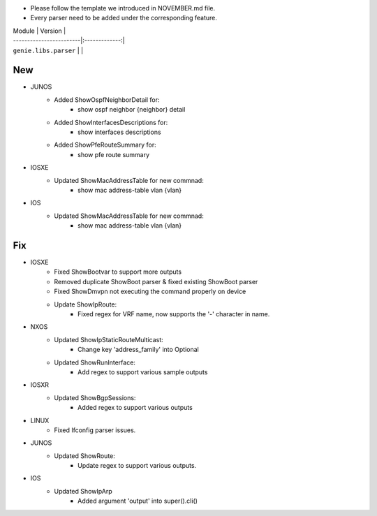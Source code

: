 * Please follow the template we introduced in NOVEMBER.md file.
* Every parser need to be added under the corresponding feature.

| Module                  | Version       |
| ------------------------|:-------------:|
| ``genie.libs.parser``   |               |

--------------------------------------------------------------------------------
                                New
--------------------------------------------------------------------------------

* JUNOS
    * Added ShowOspfNeighborDetail for:
        * show ospf neighbor {neighbor} detail
    * Added ShowInterfacesDescriptions for:
        * show interfaces descriptions
    * Added ShowPfeRouteSummary for:
        * show pfe route summary

* IOSXE
    * Updated ShowMacAddressTable for new commnad:
        * show mac address-table vlan {vlan}

* IOS
    * Updated ShowMacAddressTable for new commnad:
        * show mac address-table vlan {vlan}

--------------------------------------------------------------------------------
                                Fix
--------------------------------------------------------------------------------

* IOSXE
    * Fixed ShowBootvar to support more outputs
    * Removed duplicate ShowBoot parser & fixed existing ShowBoot parser
    * Fixed ShowDmvpn not executing the command properly on device
    * Update ShowIpRoute:
        * Fixed regex for VRF name, now supports the '-' character in name.
* NXOS
    * Updated ShowIpStaticRouteMulticast:
        * Change key 'address_family' into Optional
    * Updated ShowRunInterface:
        * Add regex to support various sample outputs

* IOSXR
    * Updated ShowBgpSessions:
        * Added regex to support various outputs

* LINUX
    * Fixed Ifconfig parser issues.

* JUNOS
    * Updated ShowRoute:
        * Update regex to support various outputs.

* IOS 
    * Updated ShowIpArp
        * Added argument 'output' into super().cli()

